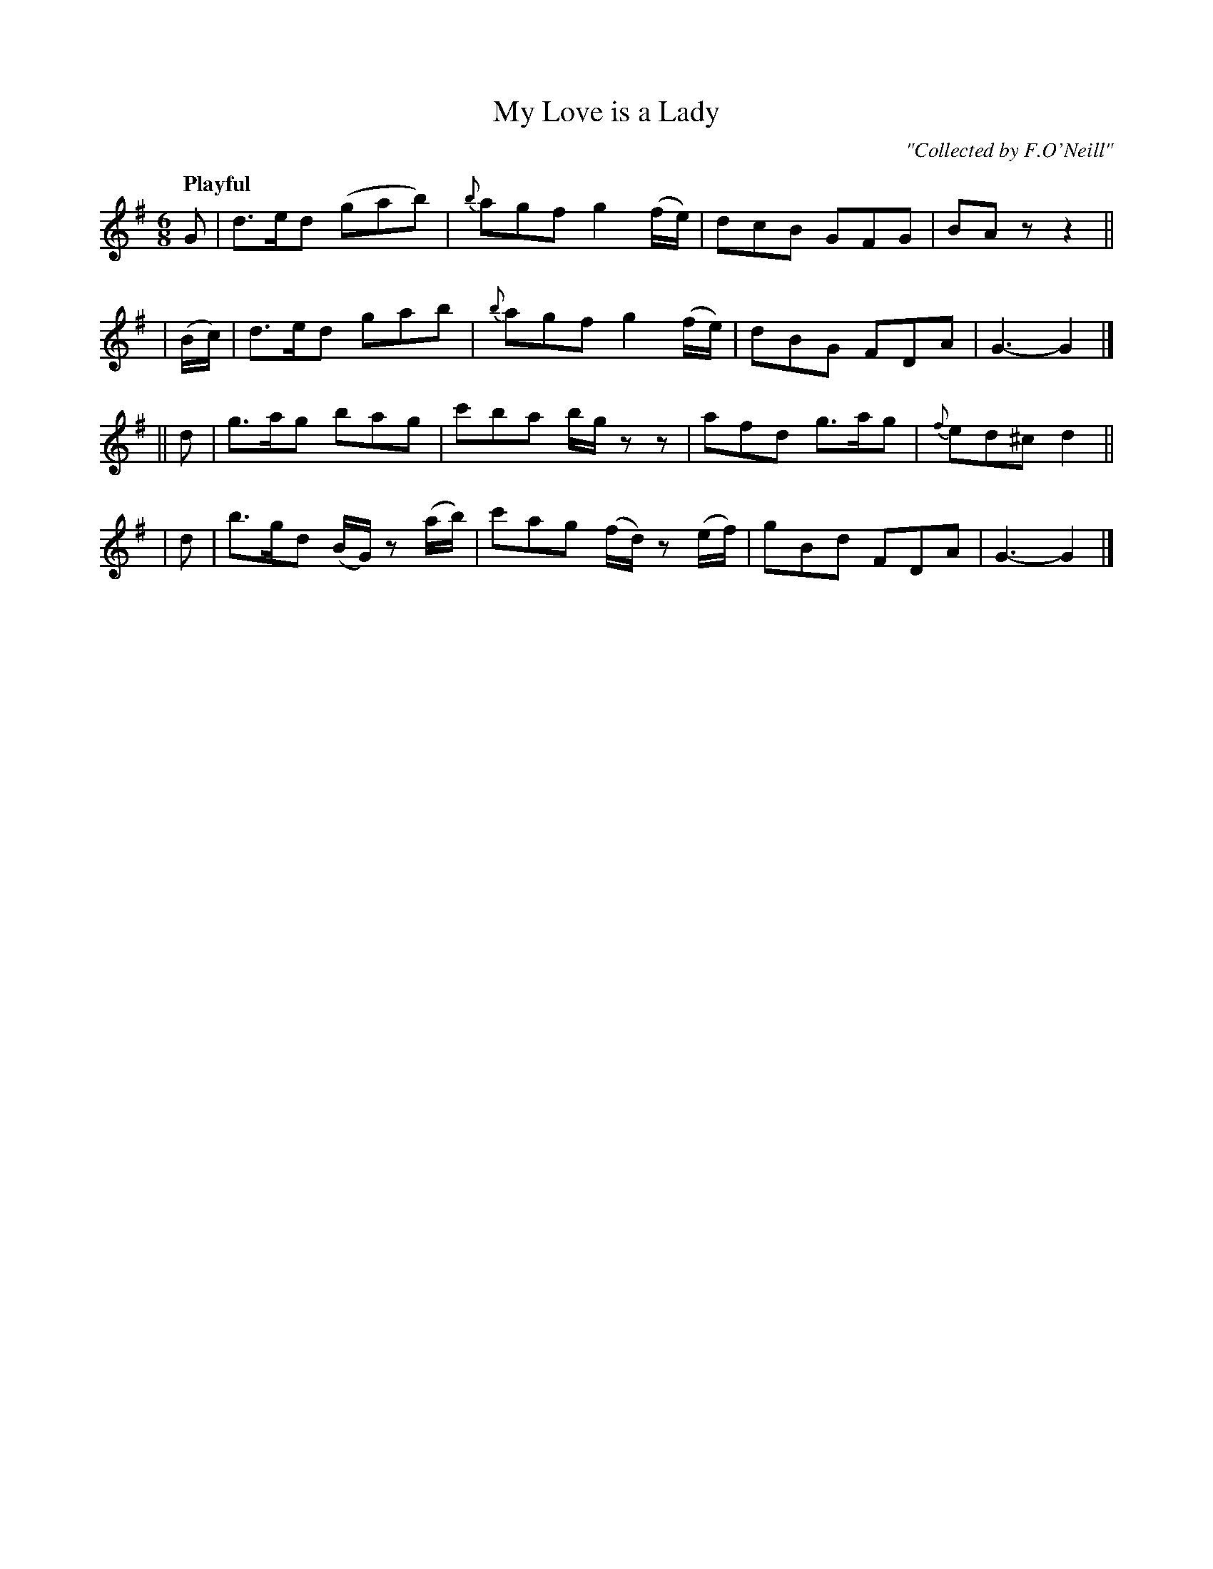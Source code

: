 X: 223
T: My Love is a Lady
R: air, jig
%S: s:4 b:16(4+4+4+4)
B: O'Neill's 1850 #223
O: "Collected by F.O'Neill"
Z: 1997 by John Chambers <jc@trillian.mit.edu>
Q: "Playful"
M: 6/8
L: 1/8
K: G
    G  | d>ed (gab) | {b}agf g2(f/e/) | dcB GFG  | BAz z2 ||
|(B/c/)| d>ed  gab  | {b}agf g2(f/e/) | dBG FDA  | G3- G2 |]
||  d  | g>ag  bag  |   c'ba b/g/zz   | afd g>ag | {f}ed^c d2 ||
|   d  | b>gd (B/G/) z (a/b/) | c'ag (f/d/) z (e/f/) | gBd FDA | G3- G2 |]
